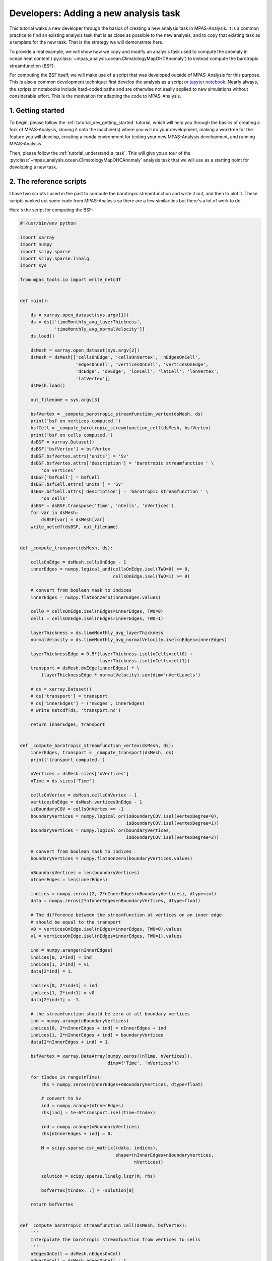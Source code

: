 .. _tutorial_dev_add_task:

Developers: Adding a new analysis task
======================================

This tutorial walks a new developer through the basics of creating a new
analysis task in MPAS-Analysis.  It is a common practice to find an existing
analysis task that is as close as possible to the new analysis, and to copy
that existing task as a template for the new task.  That is the strategy we
will demonstrate here.

To provide a real example, we will show how we copy and modify an analysis
task used to compute the anomaly in ocean heat content
(:py:class:`~mpas_analysis.ocean.ClimatologyMapOHCAnomaly`) to instead compute
the barotropic streamfunction (BSF).

For computing the BSF itself, we will make use of a script that was developed
outside of MPAS-Analysis for this purpose.  This is also a common development
technique: first develop the analysis as a script or
`jupyter notebook <https://jupyter.org/>`_. Nearly always, the scripts or
notebooks include hard-coded paths and are otherwise not easily applied to new
simulations without considerable effort. This is the motivation for adapting
the code to MPAS-Analysis.

1. Getting started
------------------

To begin, please follow the :ref:`tutorial_dev_getting_started` tutorial, which
will help you through the basics of creating a fork of MPAS-Analysis,
cloning it onto the machine(s) where you will do your development, making
a worktree for the feature you will develop, creating a conda environment for
testing your new MPAS-Analysis development, and running MPAS-Analysis.

Then, please follow the :ref:`tutorial_understand_a_task`.  This will give
you a tour of the :py:class:`~mpas_analysis.ocean.ClimatologyMapOHCAnomaly`
analysis task that we will use as a starting point for developing a new task.


2. The reference scripts
------------------------

I have two scripts I used in the past to compute the barotropic streamfunction
and write it out, and then to plot it.  These scripts yanked out some code
from MPAS-Analysis so there are a few similarities but there's a lot of work
to do.

Here's the script for computing the BSF:

.. code-block:: python

    #!/usr/bin/env python

    import xarray
    import numpy
    import scipy.sparse
    import scipy.sparse.linalg
    import sys

    from mpas_tools.io import write_netcdf


    def main():

        ds = xarray.open_dataset(sys.argv[1])
        ds = ds[['timeMonthly_avg_layerThickness',
                 'timeMonthly_avg_normalVelocity']]
        ds.load()

        dsMesh = xarray.open_dataset(sys.argv[2])
        dsMesh = dsMesh[['cellsOnEdge', 'cellsOnVertex', 'nEdgesOnCell',
                         'edgesOnCell', 'verticesOnCell', 'verticesOnEdge',
                         'dcEdge', 'dvEdge', 'lonCell', 'latCell', 'lonVertex',
                         'latVertex']]
        dsMesh.load()

        out_filename = sys.argv[3]

        bsfVertex = _compute_barotropic_streamfunction_vertex(dsMesh, ds)
        print('bsf on vertices computed.')
        bsfCell = _compute_barotropic_streamfunction_cell(dsMesh, bsfVertex)
        print('bsf on cells computed.')
        dsBSF = xarray.Dataset()
        dsBSF['bsfVertex'] = bsfVertex
        dsBSF.bsfVertex.attrs['units'] = 'Sv'
        dsBSF.bsfVertex.attrs['description'] = 'barotropic streamfunction ' \
            'on vertices'
        dsBSF['bsfCell'] = bsfCell
        dsBSF.bsfCell.attrs['units'] = 'Sv'
        dsBSF.bsfCell.attrs['description'] = 'barotropic streamfunction ' \
            'on cells'
        dsBSF = dsBSF.transpose('Time', 'nCells', 'nVertices')
        for var in dsMesh:
            dsBSF[var] = dsMesh[var]
        write_netcdf(dsBSF, out_filename)


    def _compute_transport(dsMesh, ds):

        cellsOnEdge = dsMesh.cellsOnEdge - 1
        innerEdges = numpy.logical_and(cellsOnEdge.isel(TWO=0) >= 0,
                                       cellsOnEdge.isel(TWO=1) >= 0)

        # convert from boolean mask to indices
        innerEdges = numpy.flatnonzero(innerEdges.values)

        cell0 = cellsOnEdge.isel(nEdges=innerEdges, TWO=0)
        cell1 = cellsOnEdge.isel(nEdges=innerEdges, TWO=1)

        layerThickness = ds.timeMonthly_avg_layerThickness
        normalVelocity = ds.timeMonthly_avg_normalVelocity.isel(nEdges=innerEdges)

        layerThicknessEdge = 0.5*(layerThickness.isel(nCells=cell0) +
                                  layerThickness.isel(nCells=cell1))
        transport = dsMesh.dvEdge[innerEdges] * \
            (layerThicknessEdge * normalVelocity).sum(dim='nVertLevels')

        # ds = xarray.Dataset()
        # ds['transport'] = transport
        # ds['innerEdges'] = ('nEdges', innerEdges)
        # write_netcdf(ds, 'transport.nc')

        return innerEdges, transport


    def _compute_barotropic_streamfunction_vertex(dsMesh, ds):
        innerEdges, transport = _compute_transport(dsMesh, ds)
        print('transport computed.')

        nVertices = dsMesh.sizes['nVertices']
        nTime = ds.sizes['Time']

        cellsOnVertex = dsMesh.cellsOnVertex - 1
        verticesOnEdge = dsMesh.verticesOnEdge - 1
        isBoundaryCOV = cellsOnVertex == -1
        boundaryVertices = numpy.logical_or(isBoundaryCOV.isel(vertexDegree=0),
                                            isBoundaryCOV.isel(vertexDegree=1))
        boundaryVertices = numpy.logical_or(boundaryVertices,
                                            isBoundaryCOV.isel(vertexDegree=2))

        # convert from boolean mask to indices
        boundaryVertices = numpy.flatnonzero(boundaryVertices.values)

        nBoundaryVertices = len(boundaryVertices)
        nInnerEdges = len(innerEdges)

        indices = numpy.zeros((2, 2*nInnerEdges+nBoundaryVertices), dtype=int)
        data = numpy.zeros(2*nInnerEdges+nBoundaryVertices, dtype=float)

        # The difference between the streamfunction at vertices on an inner edge
        # should be equal to the transport
        v0 = verticesOnEdge.isel(nEdges=innerEdges, TWO=0).values
        v1 = verticesOnEdge.isel(nEdges=innerEdges, TWO=1).values

        ind = numpy.arange(nInnerEdges)
        indices[0, 2*ind] = ind
        indices[1, 2*ind] = v1
        data[2*ind] = 1.

        indices[0, 2*ind+1] = ind
        indices[1, 2*ind+1] = v0
        data[2*ind+1] = -1.

        # the streamfunction should be zero at all boundary vertices
        ind = numpy.arange(nBoundaryVertices)
        indices[0, 2*nInnerEdges + ind] = nInnerEdges + ind
        indices[1, 2*nInnerEdges + ind] = boundaryVertices
        data[2*nInnerEdges + ind] = 1.

        bsfVertex = xarray.DataArray(numpy.zeros((nTime, nVertices)),
                                     dims=('Time', 'nVertices'))

        for tIndex in range(nTime):
            rhs = numpy.zeros(nInnerEdges+nBoundaryVertices, dtype=float)

            # convert to Sv
            ind = numpy.arange(nInnerEdges)
            rhs[ind] = 1e-6*transport.isel(Time=tIndex)

            ind = numpy.arange(nBoundaryVertices)
            rhs[nInnerEdges + ind] = 0.

            M = scipy.sparse.csr_matrix((data, indices),
                                        shape=(nInnerEdges+nBoundaryVertices,
                                               nVertices))

            solution = scipy.sparse.linalg.lsqr(M, rhs)

            bsfVertex[tIndex, :] = -solution[0]

        return bsfVertex


    def _compute_barotropic_streamfunction_cell(dsMesh, bsfVertex):
        '''
        Interpolate the barotropic streamfunction from vertices to cells
        '''
        nEdgesOnCell = dsMesh.nEdgesOnCell
        edgesOnCell = dsMesh.edgesOnCell - 1
        verticesOnCell = dsMesh.verticesOnCell - 1
        areaEdge = 0.25*dsMesh.dcEdge*dsMesh.dvEdge

        nCells = dsMesh.sizes['nCells']
        maxEdges = dsMesh.sizes['maxEdges']

        areaVert = xarray.DataArray(numpy.zeros((nCells, maxEdges)),
                                    dims=('nCells', 'maxEdges'))

        for iVert in range(maxEdges):
            edgeIndices = edgesOnCell.isel(maxEdges=iVert)
            mask = iVert < nEdgesOnCell
            areaVert[:, iVert] += 0.5*mask*areaEdge.isel(nEdges=edgeIndices)

        for iVert in range(maxEdges-1):
            edgeIndices = edgesOnCell.isel(maxEdges=iVert+1)
            mask = iVert+1 < nEdgesOnCell
            areaVert[:, iVert] += 0.5*mask*areaEdge.isel(nEdges=edgeIndices)

        edgeIndices = edgesOnCell.isel(maxEdges=0)
        mask = nEdgesOnCell == maxEdges
        areaVert[:, maxEdges-1] += 0.5*mask*areaEdge.isel(nEdges=edgeIndices)

        bsfCell = ((areaVert * bsfVertex[:, verticesOnCell]).sum(dim='maxEdges') /
                   areaVert.sum(dim='maxEdges'))

        return bsfCell


    if __name__ == '__main__':
        main()

And here's the one for plotting it:

.. code-block:: python

    #!/usr/bin/env python

    import xarray
    import numpy
    import matplotlib
    import matplotlib.pyplot as plt
    import matplotlib.ticker as mticker
    import matplotlib.colors as cols
    from mpl_toolkits.axes_grid1 import make_axes_locatable
    import matplotlib.patches as mpatches
    import cmocean
    import cartopy
    import pyproj
    import os

    from pyremap import ProjectionGridDescriptor


    def get_antarctic_stereographic_projection():  # {{{
        """
        Get a projection for an Antarctic steregraphic comparison grid

        Returns
        -------
        projection : ``pyproj.Proj`` object
            The projection
        """
        # Authors
        # -------
        # Xylar Asay-Davis

        projection = pyproj.Proj('+proj=stere +lat_ts=-71.0 +lat_0=-90 +lon_0=0.0 '
                                 '+k_0=1.0 +x_0=0.0 +y_0=0.0 +ellps=WGS84')

        return projection  # }}}


    def get_fris_stereographic_comparison_descriptor():  # {{{
        """
        Get a descriptor of a region of a polar stereographic grid centered on the
        Filchner-Ronne Ice Shelf, used for remapping and determining the grid name

        Returns
        -------
        descriptor : ``ProjectionGridDescriptor`` object
            A descriptor of the FRIS comparison grid
        """
        # Authors
        # -------
        # Xylar Asay-Davis

        x = numpy.linspace(-1.6e6, -0.5e6, 1101)
        y = numpy.linspace(0., 1.1e6, 1101)
        Lx = 1e-3*(x[-1] - x[0])
        Ly = 1e-3*(y[-1] - y[0])
        dx = 1e-3*(x[1] - x[0])

        projection = get_antarctic_stereographic_projection()

        meshName = '{}x{}km_{}km_FRIS_stereo'.format(Lx, Ly, dx)
        descriptor = ProjectionGridDescriptor.create(projection, x, y, meshName)

        return descriptor  # }}}


    def add_land_lakes_coastline(ax):
        land_50m = cartopy.feature.NaturalEarthFeature(
                'physical', 'land', '50m', edgecolor='k',
                facecolor='#cccccc', linewidth=0.5)
        lakes_50m = cartopy.feature.NaturalEarthFeature(
                'physical', 'lakes', '50m', edgecolor='k',
                facecolor='white',
                linewidth=0.5)
        ax.add_feature(land_50m, zorder=2)
        ax.add_feature(lakes_50m, zorder=4)


    def add_arrow_to_line2D(ax, path, arrow_spacing=100e3,):
        """
        https://stackoverflow.com/a/27637925/7728169
        Add arrows to a matplotlib.lines.Line2D at selected locations.

        Parameters:
        -----------
        axes:
        line: list of 1 Line2D object as returned by plot command
        arrow_spacing: distance in m between arrows

        Returns:
        --------
        arrows: list of arrows
        """
        v = path.vertices
        x = v[:, 0]
        y = v[:, 1]

        arrows = []
        s = numpy.cumsum(numpy.sqrt(numpy.diff(x) ** 2 + numpy.diff(y) ** 2))
        indices = numpy.searchsorted(s, arrow_spacing*numpy.arange(1,
            int(s[-1]/arrow_spacing)))
        for n in indices:
            dx = numpy.mean(x[n-2:n]) - x[n]
            dy = numpy.mean(y[n-2:n]) - y[n]
            p = mpatches.FancyArrow(
                x[n], y[n], dx, dy, length_includes_head=False, width=4e3,
                facecolor='k')
            ax.add_patch(p)
            arrows.append(p)
        return arrows


    def savefig(filename, tight=True, pad_inches=0.1, plot_pdf=True):
        """
        Saves the current plot to a file, then closes it.
        Parameters
        ----------
        filename : str
            the file name to be written
        config :  mpas_analysis.configuration.MpasAnalysisConfigParser
            Configuration options
        tight : bool, optional
            whether to tightly crop the figure
        pad_inches : float, optional
            The boarder around the image
        """
        # Authors
        # -------
        # Xylar Asay-Davis

        if tight:
            bbox_inches = 'tight'
        else:
            bbox_inches = None

        filenames = [filename]

        if plot_pdf:
            pdf_filename = '{}.pdf'.format(os.path.splitext(filename)[0])
            filenames.append(pdf_filename)

        for path in filenames:
            plt.savefig(path, dpi='figure', bbox_inches=bbox_inches,
                        pad_inches=pad_inches)

        plt.close()


    descriptor = get_fris_stereographic_comparison_descriptor()

    projection = cartopy.crs.Stereographic(
        central_latitude=-90., central_longitude=0.0,
        true_scale_latitude=-71.0)

    matplotlib.rc('font', size=14)

    x = descriptor.xCorner
    y = descriptor.yCorner

    extent = [x[0], x[-1], y[0], y[-1]]

    dx = x[1] - x[0]
    dy = y[1] - y[0]

    fig = plt.figure(figsize=[15, 7.5], dpi=200)

    titles = ['control (yrs 51-60)', 'control (yrs 111-120)']

    for index, yrs in enumerate(['0051-0060', '0111-0120']):
        filename = 'control/bsf_{}_1100.0x1100.0km_1.0km_' \
                   'FRIS_stereo_patch.nc'.format(yrs)
        with xarray.open_dataset(filename) as ds:

            ds = ds.isel(Time=0)

            bsf = ds.bsfVertex
            bsf = bsf.where(bsf != 0.).values

        #u = 1e6*(bsf[2:, 1:-1] - bsf[:-2, 1:-1])/dy
        #v = -1e6*(bsf[1:-1, 2:] - bsf[1:-1, :-2])/dx

        #x = 0.5*(x[1:-2] + x[2:-1])
        #y = 0.5*(y[1:-2] + y[2:-1])

        xc = 0.5*(x[0:-1] + x[1:])
        yc = 0.5*(y[0:-1] + y[1:])

        ax = fig.add_subplot(121+index, projection=projection)

        ax.set_title(titles[index], y=1.06, size=16)

        ax.set_extent(extent, crs=projection)

        gl = ax.gridlines(crs=cartopy.crs.PlateCarree(), color='k',
                          linestyle=':', zorder=5, draw_labels=False)
        gl.xlocator = mticker.FixedLocator(numpy.arange(-180., 181., 10.))
        gl.ylocator = mticker.FixedLocator(numpy.arange(-88., 81., 2.))
        gl.n_steps = 100
        gl.rotate_labels = False
        gl.x_inline = False
        gl.y_inline = False
        gl.xformatter = cartopy.mpl.gridliner.LONGITUDE_FORMATTER
        gl.yformatter = cartopy.mpl.gridliner.LATITUDE_FORMATTER
        gl.left_labels = False
        gl.right_labels = False

        add_land_lakes_coastline(ax)

        norm = cols.SymLogNorm(linthresh=0.1, linscale=0.5, vmin=-10., vmax=10.)
        ticks = [-10., -3., -1., -0.3, -0.1, 0., 0.1, 0.3, 1., 3., 10.]

        levels = numpy.linspace(-1., 1., 11)

        handle = plt.pcolormesh(x, y, bsf, norm=norm, cmap='cmo.curl',
                                rasterized=True)

        cs = plt.contour(xc, yc, bsf, levels=levels, colors='k')

        for collection in cs.collections:
            for path in collection.get_paths():
                add_arrow_to_line2D(ax, path)

        divider = make_axes_locatable(ax)
        cax = divider.append_axes("right", size="5%", pad=0.1,
                                  axes_class=plt.Axes)
        if index < 1:
            cax.set_axis_off()
        else:
            cbar = plt.colorbar(handle, cax=cax)
            cbar.set_label('Barotropic streamfunction (Sv)')
            cbar.set_ticks(ticks)
            cbar.set_ticklabels(['{}'.format(tick) for tick in ticks])

Here's a plot that I think was produced with this code (but I'm not 100% sure).

.. image:: images/bsf.png
   :width: 903 px
   :align: center

3. Selecting an existing task to copy
-------------------------------------

I selected :py:class:`~mpas_analysis.ocean.ClimatologyMapOHCAnomaly` as the
analysis task that was closest to what I envision for a new
``ClimatologyMapBSF`` task.  Here were my thoughts:

* Both OHC and BSF plot 2D fields (as opposed to some of the analysis like
  WOA, Argo and SOSE that work with 3D temperature, salinity and sometimes
  other fields).

* Neither OHC nor BSF have observations to compare with.

* Both OHC and BSF require computing a new field, rather than directly using
  output from MPAS-Ocean.

On the other hand, there are some major differences between the 2 that will
mean my job isn't a simple substitution:

* While OHC is computed over different depth ranges, we do not want that for
  the BSF analysis.

* We will eventually want some "fancier" plotting for the BSF that draws
  streamlines with arrows.  That's not currently available in any MPAS-Analysis
  tasks.

* OHC involves computing an anomaly, but that isn't anything we need for BSF.

Even so, :py:class:`~mpas_analysis.ocean.ClimatologyMapOHCAnomaly` seems like
a reasonable starting point.

4. Developing the task
----------------------

I'll start just by making a new worktree, then copying the "template" analysis
task to the new name:

.. code-block:: bash

    git worktree add ../add_climatology_map_bsf
    cd ../add_climatology_map_bsf
    cp mpas_analysis/ocean/climatology_map_ohc_anomaly.py mpas_analysis/ocean/climatology_map_bsf.py

Then, I'll open this new worktree in PyCharm.  (You can, of course, use
whatever editor you like.)

.. code-block:: bash

    pycharm-community .

I'll create or recreate my ``mpas_dev`` environment as in
:ref:`tutorial_dev_getting_started`, and then make sure to at least do:

.. code-block:: bash

    conda activate mpas_dev
    python -m pip install --no-deps --no-build-isolation -e .

4.1 ``ClimatologyMapBSF`` class
-------------------------------

In the editor, I rename the class from ``ClimatologyMapOHCAnomaly`` to
``ClimatologyMapBSF`` and task name from ``climatologyMapOHCAnomaly`` to
``climatologyMapBSF``.

Then, I update the docstring right away because otherwise I'll forget!

.. code-block:: python

    class ClimatologyMapBSF(AnalysisTask):
        """
        An analysis task for computing and plotting maps of the barotropic
        streamfunction (BSF)

        Attributes
        ----------
        mpas_climatology_task : mpas_analysis.shared.climatology.MpasClimatologyTask
            The task that produced the climatology to be remapped and plotted
        """

I keep the ``mpas_climatology_task`` attribute because I'm going to need a
climatology of the velocity field and layer thicknesses that I will get from
that task, but I know I won't need the ``ref_year_climatology_task`` attribute
so I get rid of it.

4.2 Constructor
~~~~~~~~~~~~~~~

Then, I move on to the constructor.  The main things I need to do besides
renaming the task are:

* rename the field I'm processing to ``barotropicStreamfunction``.

* clean up the ``tags`` a little bit (change ``anomaly`` to ``streamfunction``).

* get rid of ``ref_year_climatology_task`` since I'm not computing anomalies.

* get rid of ``depth_range`` because I'm using only the full ocean column.

.. code-block:: python

   def __init__(self, config, mpas_climatology_task, control_config=None):
        """
        Construct the analysis task.

        Parameters
        ----------
        config : mpas_tools.config.MpasConfigParser
            Configuration options

        mpas_climatology_task : mpas_analysis.shared.climatology.MpasClimatologyTask
            The task that produced the climatology to be remapped and plotted

        control_config : mpas_tools.config.MpasConfigParser, optional
            Configuration options for a control run (if any)
        """

        field_name = 'barotropicStreamfunction'
        # call the constructor from the base class (AnalysisTask)
        super().__init__(config=config, taskName='climatologyMapBSF',
                         componentName='ocean',
                         tags=['climatology', 'horizontalMap', field_name,
                               'publicObs', 'streamfunction'])

        self.mpas_climatology_task = mpas_climatology_task

        section_name = self.taskName

        # read in what seasons we want to plot
        seasons = config.getexpression(section_name, 'seasons')

        if len(seasons) == 0:
            raise ValueError(f'config section {section_name} does not contain '
                             f'valid list of seasons')

        comparison_grid_names = config.getexpression(section_name,
                                                     'comparisonGrids')

        if len(comparison_grid_names) == 0:
            raise ValueError(f'config section {section_name} does not contain '
                             f'valid list of comparison grids')

Next, I need to update the ``mpas_field_name`` (which I can choose since I'm
computing the field here, it's not something produced by MPAS-Ocean).  And then
I need to specify the fields from the ``timeSeriesStatsMonthlyOutput`` data
that I will use in the computation:

.. code-block:: python

        mpas_field_name = field_name

        variable_list = ['timeMonthly_avg_normalVelocity',
                         'timeMonthly_avg_layerThickness']

In the next block of code, I:

* get rid of the for-loop over depth ranges and unindent the code that was in
  it.

* rename ``RemapMpasOHCClimatology`` to ``RemapMpasBSFClimatology`` (we will
  get to this in section 5)

* make my best guess about the arguments I do and don't need for the
  constructor of ``RemapMpasBSFClimatology``

.. code-block:: python

        remap_climatology_subtask = RemapMpasBSFClimatology(
            mpas_climatology_task=mpas_climatology_task,
            parent_task=self,
            climatology_name=field_name,
            variable_list=variable_list,
            comparison_grid_names=comparison_grid_names,
            seasons=seasons)

        self.add_subtask(remap_climatology_subtask)

In the remainder of the constructor, I

* update things like the name of the field being plotted and the units

* continue to get rid of things related to depth range

.. code-block:: python

        out_file_label = field_name
        remap_observations_subtask = None
        if control_config is None:
            ref_title_label = None
            ref_field_name = None
            diff_title_label = 'Model - Observations'

        else:
            control_run_name = control_config.get('runs', 'mainRunName')
            ref_title_label = f'Control: {control_run_name}'
            ref_field_name = mpas_field_name
            diff_title_label = 'Main - Control'

        for comparison_grid_name in comparison_grid_names:
            for season in seasons:
                # make a new subtask for this season and comparison grid
                subtask_name = f'plot{season}_{comparison_grid_name}'

                subtask = PlotClimatologyMapSubtask(
                    self, season, comparison_grid_name,
                    remap_climatology_subtask, remap_observations_subtask,
                    controlConfig=control_config, subtaskName=subtask_name)

                subtask.set_plot_info(
                    outFileLabel=out_file_label,
                    fieldNameInTitle=f'Barotropic Streamfunction',
                    mpasFieldName=mpas_field_name,
                    refFieldName=ref_field_name,
                    refTitleLabel=ref_title_label,
                    diffTitleLabel=diff_title_label,
                    unitsLabel='Sv',
                    imageCaption='Barotropic Streamfunction',
                    galleryGroup='Barotropic Streamfunction',
                    groupSubtitle=None,
                    groupLink='bsf',
                    galleryName=None)

                self.add_subtask(subtask)

This will result in a "gallery" on the web page called "Barotropic
Streamfunction" with a single image in it.  That seems a little silly but
we'll change that later if we feel the need.

4.3 ``setup_and_check()`` method
~~~~~~~~~~~~~~~~~~~~~~~~~~~~~~~~

In the OHC analysis task, we needed to check if the reference year for the
anomaly and the climatology year were different from one another.  We don't
need this check for the BSF because we're not computing an anomaly here.  So
we can get rid of the ``setup_and_check()`` method entirely and the version
from ``AnalysisTask`` (the superclass) will be called automatically.

At this point, I commit my changes even though I'm less than halfway done.

.. code-block:: bash

    git add mpas_analysis/ocean/climatology_map_bsf.py
    git commit

I can always do

.. code-block:: bash

    git commit --amend mpas_analysis/ocean/climatology_map_bsf.py

to keep adding changes to my commit as I go.

5. Developing a subtask
-----------------------

Similarly to how ``RemapMpasOHCClimatology`` computes the ocean heat content,
we need a class for computing the barotropic streamfunction before we remap
to the comparison grid.  In general, it is important to perform computations
on the native MPAS mesh before remapping to the comparison grid but in the
case of the barotropic streamfunction, this is especially true.  Any attempt
to compute this analysis directly on the comparison grid (e.g. using remapped,
reconstructed velocity components) would be woefully inaccurate.

5.1 ``RemapMpasBSFClimatology`` class
~~~~~~~~~~~~~~~~~~~~~~~~~~~~~~~~~~~~~

We start by renaming the class from ``RemapMpasOHCClimatology`` to
``RemapMpasBSFClimatology``, updating the docstring, removing the unneeded
attributes:

.. code-block:: python

    class RemapMpasBSFClimatology(RemapMpasClimatologySubtask):
        """
        A subtask for computing climatologies of the barotropic streamfunction
        from climatologies of normal velocity and layer thickness
        """

3.2 Constructor
~~~~~~~~~~~~~~~

I started by taking out all of the unneeded parameters from the constructor.
What I was left with was simply a call to the constructor of the superclass
:py:class:`~mpas_analysis.shared.climatology.RemapMpasClimatologySubtask`.
In such a case, there is no point in overriding the constructor.  We should
simply leave the constructor for the superclass.  The main difference is that
I had switched away from mixed capitalization in the
``RemapMpasOHCClimatology`` to conform to the PEP8 style guide.  The superclass
still uses mixed case so we will have to change the call in
``ClimatologyMapBSF`` just a little:


.. code-block:: python

        remap_climatology_subtask = RemapMpasBSFClimatology(
            mpasClimatologyTask=mpas_climatology_task,
            parentTask=self,
            climatologyName=field_name,
            variableList=variable_list,
            comparisonGridNames=comparison_grid_names,
            seasons=seasons)

5.3 ``setup_and_check()`` method
~~~~~~~~~~~~~~~~~~~~~~~~~~~~~~~~

The same turns out to be true of ``setup_and_check()``.  As soon as I get rid
of everything we no longer need in the BSF version, all I am left with is a
call to the superclass' version, and in that case we might as well get rid of
the method entirely.

5.4 ``customize_masked_climatology()`` method
~~~~~~~~~~~~~~~~~~~~~~~~~~~~~~~~~~~~~~~~~~~~~

Finally, we've gotten to the part where the real work will take place!

The sub task will run in the same way as described in
:ref:`tutorial_understand_a_task_subtask_run_task` of the
:ref:`tutorial_understand_a_task` tutorial.  In the process, the
``customize_masked_climatology()`` method will get called and that's our chance
to make some changes.

Before writing that method, first, I copy the 3 helper functions
``_compute_transport()``, ``_compute_barotropic_streamfunction_vertex()``, and
``_compute_barotropic_streamfunction_cell()`` from my example script.  Other
than making them methods instead of functions and cleaning up the syntax a bit
so they conform to the PEP8 style guide, I leave them unchanged:

.. code-block:: python

    def _compute_transport(self, ds_mesh, ds):

        cells_on_edge = ds_mesh.cellsOnEdge - 1
        inner_edges = np.logical_and(cells_on_edge.isel(TWO=0) >= 0,
                                     cells_on_edge.isel(TWO=1) >= 0)

        # convert from boolean mask to indices
        inner_edges = np.flatnonzero(inner_edges.values)

        cell0 = cells_on_edge.isel(nEdges=inner_edges, TWO=0)
        cell1 = cells_on_edge.isel(nEdges=inner_edges, TWO=1)

        layer_thickness = ds.timeMonthly_avg_layerThickness
        normal_velocity = \
            ds.timeMonthly_avg_normalVelocity.isel(nEdges=inner_edges)

        layer_thickness_edge = 0.5*(layer_thickness.isel(nCells=cell0) +
                                    layer_thickness.isel(nCells=cell1))
        transport = ds_mesh.dvEdge[inner_edges] * \
            (layer_thickness_edge * normal_velocity).sum(dim='nVertLevels')

        return inner_edges, transport

    def _compute_barotropic_streamfunction_vertex(self, ds_mesh, ds):
        inner_edges, transport = self._compute_transport(ds_mesh, ds)
        print('transport computed.')

        nvertices = ds_mesh.sizes['nVertices']
        ntime = ds.sizes['Time']

        cells_on_vertex = ds_mesh.cellsOnVertex - 1
        vertices_on_edge = ds_mesh.verticesOnEdge - 1
        is_boundary_cov = cells_on_vertex == -1
        boundary_vertices = np.logical_or(is_boundary_cov.isel(vertexDegree=0),
                                          is_boundary_cov.isel(vertexDegree=1))
        boundary_vertices = np.logical_or(boundary_vertices,
                                          is_boundary_cov.isel(vertexDegree=2))

        # convert from boolean mask to indices
        boundary_vertices = np.flatnonzero(boundary_vertices.values)

        n_boundary_vertices = len(boundary_vertices)
        n_inner_edges = len(inner_edges)

        indices = np.zeros((2, 2*n_inner_edges+n_boundary_vertices), dtype=int)
        data = np.zeros(2*n_inner_edges+n_boundary_vertices, dtype=float)

        # The difference between the streamfunction at vertices on an inner
        # edge should be equal to the transport
        v0 = vertices_on_edge.isel(nEdges=inner_edges, TWO=0).values
        v1 = vertices_on_edge.isel(nEdges=inner_edges, TWO=1).values

        ind = np.arange(n_inner_edges)
        indices[0, 2*ind] = ind
        indices[1, 2*ind] = v1
        data[2*ind] = 1.

        indices[0, 2*ind+1] = ind
        indices[1, 2*ind+1] = v0
        data[2*ind+1] = -1.

        # the streamfunction should be zero at all boundary vertices
        ind = np.arange(n_boundary_vertices)
        indices[0, 2*n_inner_edges + ind] = n_inner_edges + ind
        indices[1, 2*n_inner_edges + ind] = boundary_vertices
        data[2*n_inner_edges + ind] = 1.

        bsf_vertex = xr.DataArray(np.zeros((ntime, nvertices)),
                                  dims=('Time', 'nVertices'))

        for tindex in range(ntime):
            rhs = np.zeros(n_inner_edges+n_boundary_vertices, dtype=float)

            # convert to Sv
            ind = np.arange(n_inner_edges)
            rhs[ind] = 1e-6*transport.isel(Time=tindex)

            ind = np.arange(n_boundary_vertices)
            rhs[n_inner_edges + ind] = 0.

            matrix = scipy.sparse.csr_matrix(
                (data, indices),
                shape=(n_inner_edges+n_boundary_vertices, nvertices))

            solution = scipy.sparse.linalg.lsqr(matrix, rhs)

            bsf_vertex[tindex, :] = -solution[0]

        return bsf_vertex

    def _compute_barotropic_streamfunction_cell(self, ds_mesh, bsf_vertex):
        """
        Interpolate the barotropic streamfunction from vertices to cells
        """
        n_edges_on_cell = ds_mesh.nEdgesOnCell
        edges_on_cell = ds_mesh.edgesOnCell - 1
        vertices_on_cell = ds_mesh.verticesOnCell - 1
        area_edge = 0.25*ds_mesh.dcEdge*ds_mesh.dvEdge

        ncells = ds_mesh.sizes['nCells']
        max_edges = ds_mesh.sizes['maxEdges']

        area_vert = xr.DataArray(np.zeros((ncells, max_edges)),
                                 dims=('nCells', 'maxEdges'))

        for ivert in range(max_edges):
            edge_indices = edges_on_cell.isel(maxEdges=ivert)
            mask = ivert < n_edges_on_cell
            area_vert[:, ivert] += 0.5*mask*area_edge.isel(nEdges=edge_indices)

        for ivert in range(max_edges-1):
            edge_indices = edges_on_cell.isel(maxEdges=ivert+1)
            mask = ivert+1 < n_edges_on_cell
            area_vert[:, ivert] += 0.5*mask*area_edge.isel(nEdges=edge_indices)

        edge_indices = edges_on_cell.isel(maxEdges=0)
        mask = n_edges_on_cell == max_edges
        area_vert[:, max_edges-1] += \
            0.5*mask*area_edge.isel(nEdges=edge_indices)

        bsf_cell = \
            ((area_vert * bsf_vertex[:, vertices_on_cell]).sum(dim='maxEdges') /
             area_vert.sum(dim='maxEdges'))

        return bsf_cell

I also add some missing imports and delete an unused one at the top:

.. code-block:: python

    import xarray as xr
    import numpy as np
    import scipy.sparse
    import scipy.sparse.linalg

    from mpas_analysis.shared import AnalysisTask
    from mpas_analysis.shared.climatology import RemapMpasClimatologySubtask
    from mpas_analysis.ocean.plot_climatology_map_subtask import \
        PlotClimatologyMapSubtask

Finally, I substitute the functionality of the ``main()`` function in my
script into the ``customize_masked_climatology()`` function:

.. code-block:: python

    def customize_masked_climatology(self, climatology, season):
        """
        Compute the ocean heat content (OHC) anomaly from the temperature
        and layer thickness fields.

        Parameters
        ----------
        climatology : xarray.Dataset
            the climatology data set

        season : str
            The name of the season to be masked

        Returns
        -------
        climatology : xarray.Dataset
            the modified climatology data set
        """
        logger = self.logger

        ds_mesh = xr.open_dataset(self.restartFileName)
        ds_mesh = ds_mesh[['cellsOnEdge', 'cellsOnVertex', 'nEdgesOnCell',
                           'edgesOnCell', 'verticesOnCell', 'verticesOnEdge',
                           'dcEdge', 'dvEdge']]
        ds_mesh.load()

        bsf_vertex = self._compute_barotropic_streamfunction_vertex(
            ds_mesh, climatology)
        logger.info('bsf on vertices computed.')
        bsf_cell = self._compute_barotropic_streamfunction_cell(
            ds_mesh, bsf_vertex)
        logger.info('bsf on cells computed.')

        climatology['barotropicStreamfunction'] = \
            bsf_cell.transpose('Time', 'nCells', 'nVertices')
        climatology.barotropicStreamfunction.attrs['units'] = 'Sv'
        climatology.barotropicStreamfunction.attrs['description'] = \
            'barotropic streamfunction at cell centers'

        climatology = climatology.drop_vars(self.variableList)

        return climatology

We get mesh variables from a restart file to make the xarray dataset
``ds_mesh``.  These are passed on to the helper functions.

We use ``logger.info()`` instead of ``print()`` so the output goes to a log
file.  (This isn't strictly necessary since MPAS-Analysis also hijacks the
``print()`` function to make sure its output goes to log files, but it makes
clearer what we expect and also opens up the opportunity to use
``logger.debug()``, ``logger.warn()`` and ``logger.error()`` where appropriate.

There isn't a way to store the barotropic streamfunction on vertices in the
climatology, as was done in the original script, because the remapping code is
expecting data only at cell centers.

Before we return the modified climatology, we drop the normal velocity and
layer thickness from the data set, since they were only needed to help us
compute the BSF.

6. Config options
-----------------

We're not quite done yet.  We need to set some config options for the analysis
task that the :py:class:`~mpas_analysis.ocean.plot_climatology_map_subtask.PlotClimatologyMapSubtask`
subtask is expecting.  Again, an easy starting point is to copy the
``[climatologyMapOHCAnomaly]`` section of the ``default.cfg`` file into a new
``[climatologyMapBSF]`` section, and then delete the things we don't need,
and finally make a few modifications so the color map and data range is more
similar to the plot script I used above:

.. code-block:: ini

    [climatologyMapBSF]
    ## options related to plotting horizontally remapped climatologies of
    ## the barotropic streamfunction (BSF) against control model results
    ## (if available)

    # colormap for model/observations
    colormapNameResult = cmo.curl
    # whether the colormap is indexed or continuous
    colormapTypeResult = continuous
    # color indices into colormapName for filled contours
    # the type of norm used in the colormap
    normTypeResult = symLog
    # A dictionary with keywords for the norm
    normArgsResult = {'linthresh': 0.1, 'linscale': 0.5, 'vmin': -10., 'vmax': 10.}
    colorbarTicksResult = [-10., -3., -1., -0.3, -0.1, 0., 0.1, 0.3, 1., 3., 10.]

    # colormap for differences
    colormapNameDifference = cmo.balance
    # whether the colormap is indexed or continuous
    colormapTypeDifference = continuous
    # the type of norm used in the colormap
    normTypeDifference = symLog
    # A dictionary with keywords for the norm
    normArgsDifference = {'linthresh': 0.1, 'linscale': 0.5, 'vmin': -10.,
                          'vmax': 10.}
    colorbarTicksDifference = [-10., -3., -1., -0.3, -0.1, 0., 0.1, 0.3, 1., 3.,
                               10.]

    # Months or seasons to plot (Jan, Feb, Mar, Apr, May, Jun, Jul, Aug, Sep, Oct,
    # Nov, Dec, JFM, AMJ, JAS, OND, ANN)
    seasons =  ['ANN']

    # comparison grid(s) ('latlon', 'antarctic') on which to plot analysis
    comparisonGrids = ['latlon']

7. Adding the task
------------------

There is one last step required to add this task to MPAS-Analysis.  You should
add the task to the ``mpas_analysis/<component>/__init__.py`` so it is a little
easier to import the task.  Try to add it near similar tasks:

.. code-block:: python
  :emphasize-lines: 2-3

    from mpas_analysis.ocean.climatology_map_eke import ClimatologyMapEKE
    from mpas_analysis.ocean.climatology_map_bsf import \
        ClimatologyMapBSF
    from mpas_analysis.ocean.climatology_map_ohc_anomaly import \
        ClimatologyMapOHCAnomaly

Then, add the task in ``mpas_analysis/__main__.py``:

.. code-block:: python
  :emphasize-lines: 4-6

    analyses.append(ocean.ClimatologyMapEKE(config,
                                            oceanClimatolgyTasks['avg'],
                                            controlConfig))
    analyses.append(ocean.ClimatologyMapBSF(config,
                                            oceanClimatolgyTasks['avg'],
                                            controlConfig))
    analyses.append(ocean.ClimatologyMapOHCAnomaly(
        config, oceanClimatolgyTasks['avg'], oceanRefYearClimatolgyTask,
        controlConfig))

A quick way to check if the task has been added correctly is to run:

.. code-block:: bash

    mpas_analysis --list

You should see the new task in the list of tasks.


8. The full code for posterity
------------------------------

Since the ``ClimatologyMapBSF`` analysis task is not in MPAS-Analysis yet and
since it may have evolved by the time it gets added, here is the full code as
described in this tutorial:

.. code-block:: python

    # This software is open source software available under the BSD-3 license.
    #
    # Copyright (c) 2022 Triad National Security, LLC. All rights reserved.
    # Copyright (c) 2022 Lawrence Livermore National Security, LLC. All rights
    # reserved.
    # Copyright (c) 2022 UT-Battelle, LLC. All rights reserved.
    #
    # Additional copyright and license information can be found in the LICENSE file
    # distributed with this code, or at
    # https://raw.githubusercontent.com/MPAS-Dev/MPAS-Analysis/main/LICENSE
    import xarray as xr
    import numpy as np
    import scipy.sparse
    import scipy.sparse.linalg

    from mpas_analysis.shared import AnalysisTask
    from mpas_analysis.shared.climatology import RemapMpasClimatologySubtask
    from mpas_analysis.ocean.plot_climatology_map_subtask import \
        PlotClimatologyMapSubtask


    class ClimatologyMapBSF(AnalysisTask):
        """
        An analysis task for computing and plotting maps of the barotropic
        streamfunction (BSF)

        Attributes
        ----------
        mpas_climatology_task : mpas_analysis.shared.climatology.MpasClimatologyTask
            The task that produced the climatology to be remapped and plotted
        """

        def __init__(self, config, mpas_climatology_task, control_config=None):
            """
            Construct the analysis task.

            Parameters
            ----------
            config : mpas_tools.config.MpasConfigParser
                Configuration options

            mpas_climatology_task : mpas_analysis.shared.climatology.MpasClimatologyTask
                The task that produced the climatology to be remapped and plotted

            control_config : mpas_tools.config.MpasConfigParser, optional
                Configuration options for a control run (if any)
            """

            field_name = 'barotropicStreamfunction'
            # call the constructor from the base class (AnalysisTask)
            super().__init__(config=config, taskName='climatologyMapBSF',
                             componentName='ocean',
                             tags=['climatology', 'horizontalMap', field_name,
                                   'publicObs', 'streamfunction'])

            self.mpas_climatology_task = mpas_climatology_task

            section_name = self.taskName

            # read in what seasons we want to plot
            seasons = config.getexpression(section_name, 'seasons')

            if len(seasons) == 0:
                raise ValueError(f'config section {section_name} does not contain '
                                 f'valid list of seasons')

            comparison_grid_names = config.getexpression(section_name,
                                                         'comparisonGrids')

            if len(comparison_grid_names) == 0:
                raise ValueError(f'config section {section_name} does not contain '
                                 f'valid list of comparison grids')

            mpas_field_name = field_name

            variable_list = ['timeMonthly_avg_normalVelocity',
                             'timeMonthly_avg_layerThickness']

            remap_climatology_subtask = RemapMpasBSFClimatology(
                mpasClimatologyTask=mpas_climatology_task,
                parentTask=self,
                climatologyName=field_name,
                variableList=variable_list,
                comparisonGridNames=comparison_grid_names,
                seasons=seasons)

            self.add_subtask(remap_climatology_subtask)

            out_file_label = field_name
            remap_observations_subtask = None
            if control_config is None:
                ref_title_label = None
                ref_field_name = None
                diff_title_label = 'Model - Observations'

            else:
                control_run_name = control_config.get('runs', 'mainRunName')
                ref_title_label = f'Control: {control_run_name}'
                ref_field_name = mpas_field_name
                diff_title_label = 'Main - Control'

            for comparison_grid_name in comparison_grid_names:
                for season in seasons:
                    # make a new subtask for this season and comparison grid
                    subtask_name = f'plot{season}_{comparison_grid_name}'

                    subtask = PlotClimatologyMapSubtask(
                        self, season, comparison_grid_name,
                        remap_climatology_subtask, remap_observations_subtask,
                        controlConfig=control_config, subtaskName=subtask_name)

                    subtask.set_plot_info(
                        outFileLabel=out_file_label,
                        fieldNameInTitle=f'Barotropic Streamfunction',
                        mpasFieldName=mpas_field_name,
                        refFieldName=ref_field_name,
                        refTitleLabel=ref_title_label,
                        diffTitleLabel=diff_title_label,
                        unitsLabel='Sv',
                        imageCaption='Barotropic Streamfunction',
                        galleryGroup='Barotropic Streamfunction',
                        groupSubtitle=None,
                        groupLink='bsf',
                        galleryName=None)

                    self.add_subtask(subtask)


    class RemapMpasBSFClimatology(RemapMpasClimatologySubtask):
        """
        A subtask for computing climatologies of the barotropic streamfunction
        from climatologies of normal velocity and layer thickness
        """

        def customize_masked_climatology(self, climatology, season):
            """
            Compute the ocean heat content (OHC) anomaly from the temperature
            and layer thickness fields.

            Parameters
            ----------
            climatology : xarray.Dataset
                the climatology data set

            season : str
                The name of the season to be masked

            Returns
            -------
            climatology : xarray.Dataset
                the modified climatology data set
            """
            logger = self.logger

            ds_mesh = xr.open_dataset(self.restartFileName)
            ds_mesh = ds_mesh[['cellsOnEdge', 'cellsOnVertex', 'nEdgesOnCell',
                               'edgesOnCell', 'verticesOnCell', 'verticesOnEdge',
                               'dcEdge', 'dvEdge']]
            ds_mesh.load()

            bsf_vertex = self._compute_barotropic_streamfunction_vertex(
                ds_mesh, climatology)
            logger.info('bsf on vertices computed.')
            bsf_cell = self._compute_barotropic_streamfunction_cell(
                ds_mesh, bsf_vertex)
            logger.info('bsf on cells computed.')

            climatology['barotropicStreamfunction'] = \
                bsf_cell.transpose('Time', 'nCells', 'nVertices')
            climatology.barotropicStreamfunction.attrs['units'] = 'Sv'
            climatology.barotropicStreamfunction.attrs['description'] = \
                'barotropic streamfunction at cell centers'

            climatology = climatology.drop_vars(self.variableList)

            return climatology

        def _compute_transport(self, ds_mesh, ds):

            cells_on_edge = ds_mesh.cellsOnEdge - 1
            inner_edges = np.logical_and(cells_on_edge.isel(TWO=0) >= 0,
                                         cells_on_edge.isel(TWO=1) >= 0)

            # convert from boolean mask to indices
            inner_edges = np.flatnonzero(inner_edges.values)

            cell0 = cells_on_edge.isel(nEdges=inner_edges, TWO=0)
            cell1 = cells_on_edge.isel(nEdges=inner_edges, TWO=1)

            layer_thickness = ds.timeMonthly_avg_layerThickness
            normal_velocity = \
                ds.timeMonthly_avg_normalVelocity.isel(nEdges=inner_edges)

            layer_thickness_edge = 0.5*(layer_thickness.isel(nCells=cell0) +
                                        layer_thickness.isel(nCells=cell1))
            transport = ds_mesh.dvEdge[inner_edges] * \
                (layer_thickness_edge * normal_velocity).sum(dim='nVertLevels')

            return inner_edges, transport

        def _compute_barotropic_streamfunction_vertex(self, ds_mesh, ds):
            inner_edges, transport = self._compute_transport(ds_mesh, ds)
            print('transport computed.')

            nvertices = ds_mesh.sizes['nVertices']
            ntime = ds.sizes['Time']

            cells_on_vertex = ds_mesh.cellsOnVertex - 1
            vertices_on_edge = ds_mesh.verticesOnEdge - 1
            is_boundary_cov = cells_on_vertex == -1
            boundary_vertices = np.logical_or(is_boundary_cov.isel(vertexDegree=0),
                                              is_boundary_cov.isel(vertexDegree=1))
            boundary_vertices = np.logical_or(boundary_vertices,
                                              is_boundary_cov.isel(vertexDegree=2))

            # convert from boolean mask to indices
            boundary_vertices = np.flatnonzero(boundary_vertices.values)

            n_boundary_vertices = len(boundary_vertices)
            n_inner_edges = len(inner_edges)

            indices = np.zeros((2, 2*n_inner_edges+n_boundary_vertices), dtype=int)
            data = np.zeros(2*n_inner_edges+n_boundary_vertices, dtype=float)

            # The difference between the streamfunction at vertices on an inner
            # edge should be equal to the transport
            v0 = vertices_on_edge.isel(nEdges=inner_edges, TWO=0).values
            v1 = vertices_on_edge.isel(nEdges=inner_edges, TWO=1).values

            ind = np.arange(n_inner_edges)
            indices[0, 2*ind] = ind
            indices[1, 2*ind] = v1
            data[2*ind] = 1.

            indices[0, 2*ind+1] = ind
            indices[1, 2*ind+1] = v0
            data[2*ind+1] = -1.

            # the streamfunction should be zero at all boundary vertices
            ind = np.arange(n_boundary_vertices)
            indices[0, 2*n_inner_edges + ind] = n_inner_edges + ind
            indices[1, 2*n_inner_edges + ind] = boundary_vertices
            data[2*n_inner_edges + ind] = 1.

            bsf_vertex = xr.DataArray(np.zeros((ntime, nvertices)),
                                      dims=('Time', 'nVertices'))

            for tindex in range(ntime):
                rhs = np.zeros(n_inner_edges+n_boundary_vertices, dtype=float)

                # convert to Sv
                ind = np.arange(n_inner_edges)
                rhs[ind] = 1e-6*transport.isel(Time=tindex)

                ind = np.arange(n_boundary_vertices)
                rhs[n_inner_edges + ind] = 0.

                matrix = scipy.sparse.csr_matrix(
                    (data, indices),
                    shape=(n_inner_edges+n_boundary_vertices, nvertices))

                solution = scipy.sparse.linalg.lsqr(matrix, rhs)

                bsf_vertex[tindex, :] = -solution[0]

            return bsf_vertex

        def _compute_barotropic_streamfunction_cell(self, ds_mesh, bsf_vertex):
            """
            Interpolate the barotropic streamfunction from vertices to cells
            """
            n_edges_on_cell = ds_mesh.nEdgesOnCell
            edges_on_cell = ds_mesh.edgesOnCell - 1
            vertices_on_cell = ds_mesh.verticesOnCell - 1
            area_edge = 0.25*ds_mesh.dcEdge*ds_mesh.dvEdge

            ncells = ds_mesh.sizes['nCells']
            max_edges = ds_mesh.sizes['maxEdges']

            area_vert = xr.DataArray(np.zeros((ncells, max_edges)),
                                     dims=('nCells', 'maxEdges'))

            for ivert in range(max_edges):
                edge_indices = edges_on_cell.isel(maxEdges=ivert)
                mask = ivert < n_edges_on_cell
                area_vert[:, ivert] += 0.5*mask*area_edge.isel(nEdges=edge_indices)

            for ivert in range(max_edges-1):
                edge_indices = edges_on_cell.isel(maxEdges=ivert+1)
                mask = ivert+1 < n_edges_on_cell
                area_vert[:, ivert] += 0.5*mask*area_edge.isel(nEdges=edge_indices)

            edge_indices = edges_on_cell.isel(maxEdges=0)
            mask = n_edges_on_cell == max_edges
            area_vert[:, max_edges-1] += \
                0.5*mask*area_edge.isel(nEdges=edge_indices)

            bsf_cell = \
                ((area_vert * bsf_vertex[:, vertices_on_cell]).sum(dim='maxEdges') /
                 area_vert.sum(dim='maxEdges'))

            return bsf_cell
